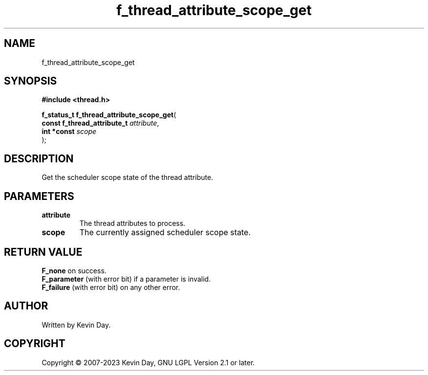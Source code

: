 .TH f_thread_attribute_scope_get "3" "July 2023" "FLL - Featureless Linux Library 0.6.6" "Library Functions"
.SH "NAME"
f_thread_attribute_scope_get
.SH SYNOPSIS
.nf
.B #include <thread.h>
.sp
\fBf_status_t f_thread_attribute_scope_get\fP(
    \fBconst f_thread_attribute_t \fP\fIattribute\fP,
    \fBint *const                 \fP\fIscope\fP
);
.fi
.SH DESCRIPTION
.PP
Get the scheduler scope state of the thread attribute.
.SH PARAMETERS
.TP
.B attribute
The thread attributes to process.

.TP
.B scope
The currently assigned scheduler scope state.

.SH RETURN VALUE
.PP
\fBF_none\fP on success.
.br
\fBF_parameter\fP (with error bit) if a parameter is invalid.
.br
\fBF_failure\fP (with error bit) on any other error.
.SH AUTHOR
Written by Kevin Day.
.SH COPYRIGHT
.PP
Copyright \(co 2007-2023 Kevin Day, GNU LGPL Version 2.1 or later.
